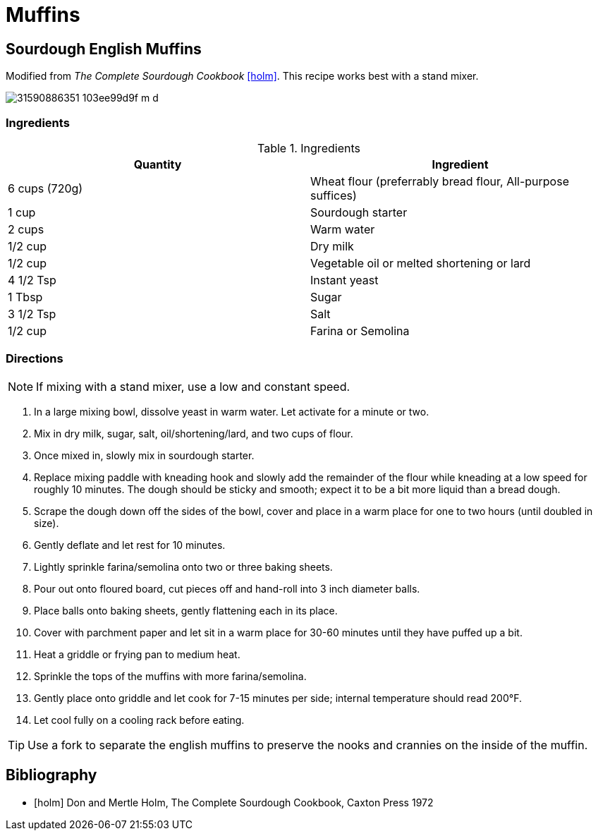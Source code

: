 ifdef::env-github[]
:tip-caption: :bulb:
:note-caption: :information_source:
:important-caption: :heavy_exclamation_mark:
:caution-caption: :fire:
:warning-caption: :warning:
endif::[]

= Muffins


== Sourdough English Muffins

Modified from _The Complete Sourdough Cookbook_ <<holm>>. This recipe works
best with a stand mixer.

image::https://farm1.staticflickr.com/396/31590886351_103ee99d9f_m_d.jpg[role=center]

=== Ingredients

.Ingredients
|===
| Quantity | Ingredient

| 6 cups (720g)
| Wheat flour (preferrably bread flour, All-purpose suffices)

| 1 cup
| Sourdough starter

| 2 cups
| Warm water

| 1/2 cup
| Dry milk

| 1/2 cup
| Vegetable oil or melted shortening or lard

| 4 1/2 Tsp
| Instant yeast

| 1 Tbsp
| Sugar

| 3 1/2 Tsp
| Salt

| 1/2 cup
| Farina or Semolina

|===

=== Directions

[NOTE]
====
If mixing with a stand mixer, use a low and constant speed.
====

. In a large mixing bowl, dissolve yeast in warm water. Let activate for a
  minute or two.
. Mix in dry milk, sugar, salt, oil/shortening/lard, and two cups of flour.
. Once mixed in, slowly mix in sourdough starter.
. Replace mixing paddle with kneading hook and slowly add the remainder of the
  flour while kneading at a low speed for roughly 10 minutes. The dough should
  be sticky and smooth; expect it to be a bit more liquid than a bread dough.
. Scrape the dough down off the sides of the bowl, cover and place in a warm
  place for one to two hours (until doubled in size).
. Gently deflate and let rest for 10 minutes.
. Lightly sprinkle farina/semolina onto two or three baking sheets.
. Pour out onto floured board, cut pieces off and hand-roll into 3 inch diameter
  balls.
. Place balls onto baking sheets, gently flattening each in its place.
. Cover with parchment paper and let sit in a warm place for 30-60 minutes
  until they have puffed up a bit.
. Heat a griddle or frying pan to medium heat.
. Sprinkle the tops of the muffins with more farina/semolina.
. Gently place onto griddle and let cook for 7-15 minutes per side; internal
  temperature should read 200&deg;F.
. Let cool fully on a cooling rack before eating.


[TIP]
====
Use a fork to separate the english muffins to preserve the nooks and crannies
on the inside of the muffin.
====

== Bibliography

[bibliography]
- [[[holm]]] Don and Mertle Holm, The Complete Sourdough Cookbook, Caxton Press 1972
